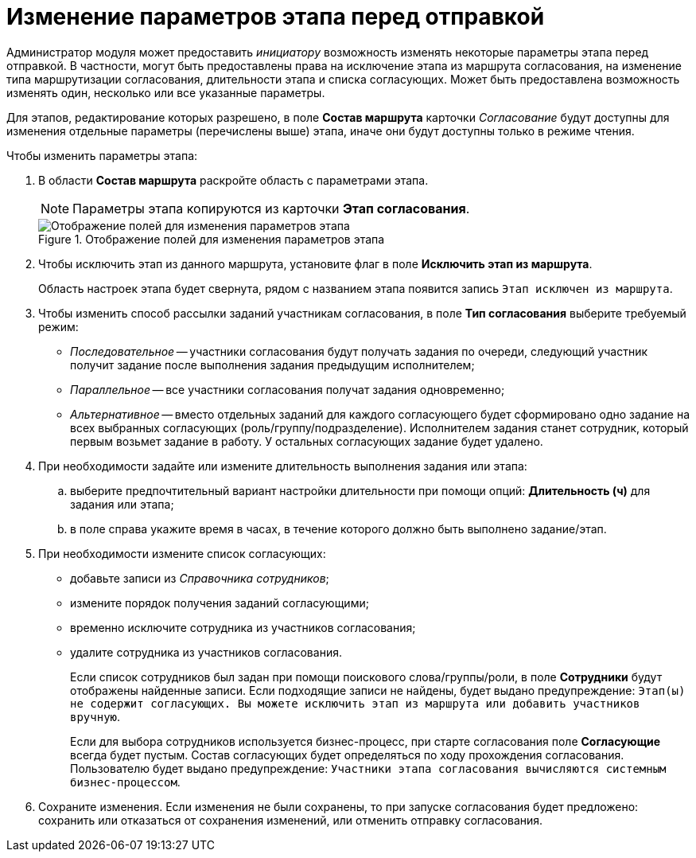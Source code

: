 = Изменение параметров этапа перед отправкой

Администратор модуля может предоставить _инициатору_ возможность изменять некоторые параметры этапа перед отправкой. В частности, могут быть предоставлены права на исключение этапа из маршрута согласования, на изменение типа маршрутизации согласования, длительности этапа и списка согласующих. Может быть предоставлена возможность изменять один, несколько или все указанные параметры.

Для этапов, редактирование которых разрешено, в поле *Состав маршрута* карточки _Согласование_ будут доступны для изменения отдельные параметры (перечислены выше) этапа, иначе они будут доступны только в режиме чтения.

Чтобы изменить параметры этапа:

. В области *Состав маршрута* раскройте область с параметрами этапа.
+
[NOTE]
====
Параметры этапа копируются из карточки *Этап согласования*.
====
+
.Отображение полей для изменения параметров этапа
image::ACard_preparing_change_stage.png[Отображение полей для изменения параметров этапа]
+
. Чтобы исключить этап из данного маршрута, установите флаг в поле *Исключить этап из маршрута*.
+
Область настроек этапа будет свернута, рядом с названием этапа появится запись `Этап исключен из маршрута`.
. Чтобы изменить способ рассылки заданий участникам согласования, в поле *Тип согласования* выберите требуемый режим:
* _Последовательное_ -- участники согласования будут получать задания по очереди, следующий участник получит задание после выполнения задания предыдущим исполнителем;
* _Параллельное_ -- все участники согласования получат задания одновременно;
* _Альтернативное_ -- вместо отдельных заданий для каждого согласующего будет сформировано одно задание на всех выбранных согласующих (роль/группу/подразделение). Исполнителем задания станет сотрудник, который первым возьмет задание в работу. У остальных согласующих задание будет удалено.
. При необходимости задайте или измените длительность выполнения задания или этапа:
.. выберите предпочтительный вариант настройки длительности при помощи опций: *Длительность (ч)* для задания или этапа;
.. в поле справа укажите время в часах, в течение которого должно быть выполнено задание/этап.
. При необходимости измените список согласующих:
* добавьте записи из _Справочника сотрудников_;
* измените порядок получения заданий согласующими;
* временно исключите сотрудника из участников согласования;
* удалите сотрудника из участников согласования.
+
Если список сотрудников был задан при помощи поискового слова/группы/роли, в поле *Сотрудники* будут отображены найденные записи. Если подходящие записи не найдены, будет выдано предупреждение: `Этап(ы) не содержит согласующих. Вы можете исключить этап из маршрута или добавить участников вручную`.
+
Если для выбора сотрудников используется бизнес-процесс, при старте согласования поле *Согласующие* всегда будет пустым. Состав согласующих будет определяться по ходу прохождения согласования. Пользователю будет выдано предупреждение: `Участники этапа согласования вычисляются системным бизнес-процессом`.
+
. Сохраните изменения. Если изменения не были сохранены, то при запуске согласования будет предложено: сохранить или отказаться от сохранения изменений, или отменить отправку согласования.
